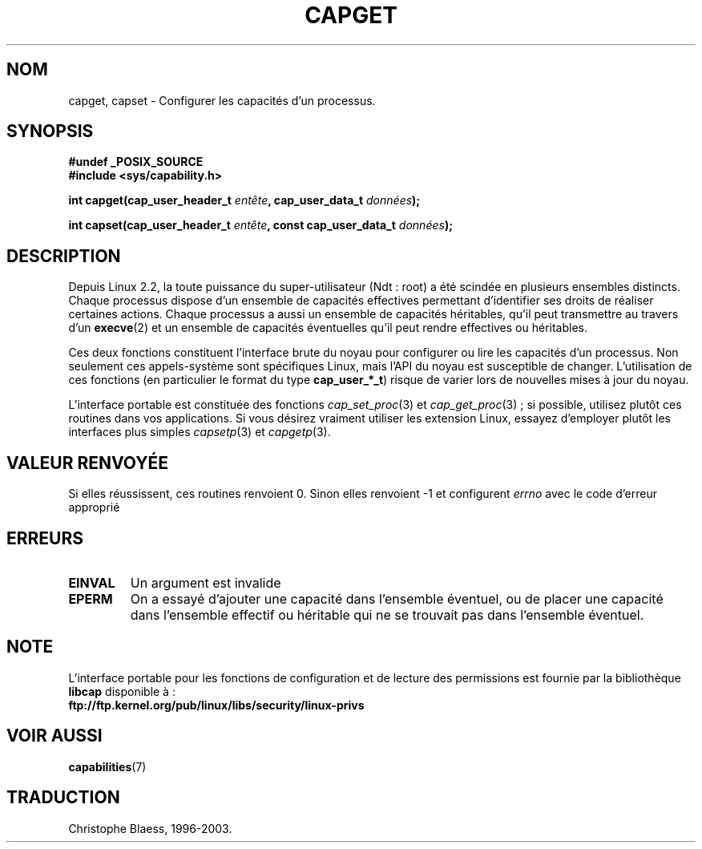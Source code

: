.\"
.\" $Id: capget.2,v 1.4 1999/09/09 16:43:26 morgan Exp $
.\" written by Andrew Morgan <morgan@linux.kernel.org>
.\" may be distributed as per GPL
.\" Modified by David A. Wheeler <dwheeler@ida.org>
.\"
.\" Traduction 04/01/2000 par Christophe Blaess (ccb@club-internet.fr)
.\" LDP-man-pages 1.28
.\" Màj 26/06/2000 LDP-1.30
.\" Màj 18/07/2003 LDP-1.56
.\" Màj 23/12/2005 LDP-1.67
.\"
.TH CAPGET 2 "18 juillet 2003" LDP "Manuel du programmeur Linux"
.SH NOM
capget, capset \- Configurer les capacités d'un processus.
.SH SYNOPSIS
.B #undef _POSIX_SOURCE
.br
.B #include <sys/capability.h>
.sp
.BI "int capget(cap_user_header_t " entête ", cap_user_data_t " données );
.sp
.BI "int capset(cap_user_header_t " entête ", const cap_user_data_t " données );
.SH DESCRIPTION
Depuis Linux 2.2, la toute puissance du super\-utilisateur (Ndt\ : root)
a été scindée en plusieurs ensembles distincts.
Chaque processus dispose d'un ensemble de capacités effectives permettant
d'identifier ses droits de réaliser certaines actions.
Chaque processus a aussi un ensemble de capacités héritables,
qu'il peut transmettre au travers d'un
.BR execve (2)
et un ensemble de capacités éventuelles qu'il peut rendre
effectives ou héritables.
.PP
Ces deux fonctions constituent l'interface brute du noyau pour configurer ou lire
les capacités d'un processus. Non seulement ces appels-système sont spécifiques
Linux, mais l'API du noyau est susceptible de changer. L'utilisation de
ces fonctions (en particulier le format du type
.BR cap_user_*_t )
risque de varier lors de nouvelles mises à jour du noyau.
.sp
L'interface portable est constituée des fonctions
.IR cap_set_proc (3)
et
.IR cap_get_proc "(3)\ ;"
si possible, utilisez plutôt ces routines dans vos applications.
Si vous désirez vraiment utiliser les extension Linux, essayez d'employer
plutôt les interfaces plus simples
.IR capsetp (3)
et
.IR capgetp (3).
.SH "VALEUR RENVOYÉE"
Si elles réussissent, ces routines renvoient 0. Sinon elles renvoient
-1 et configurent
.I errno
avec le code d'erreur approprié
.SH ERREURS
.TP
.B EINVAL
Un argument est invalide
.TP
.B EPERM
On a essayé d'ajouter une capacité dans l'ensemble éventuel, ou de placer
une capacité dans l'ensemble effectif ou héritable qui ne se trouvait pas
dans l'ensemble éventuel.
.SH "NOTE"
L'interface portable pour les fonctions de configuration et de lecture des
permissions est fournie par la bibliothèque
.B libcap
disponible à\ :
.br
.B ftp://ftp.kernel.org/pub/linux/libs/security/linux-privs
.SH "VOIR AUSSI"
.BR capabilities (7)
.SH TRADUCTION
Christophe Blaess, 1996-2003.

